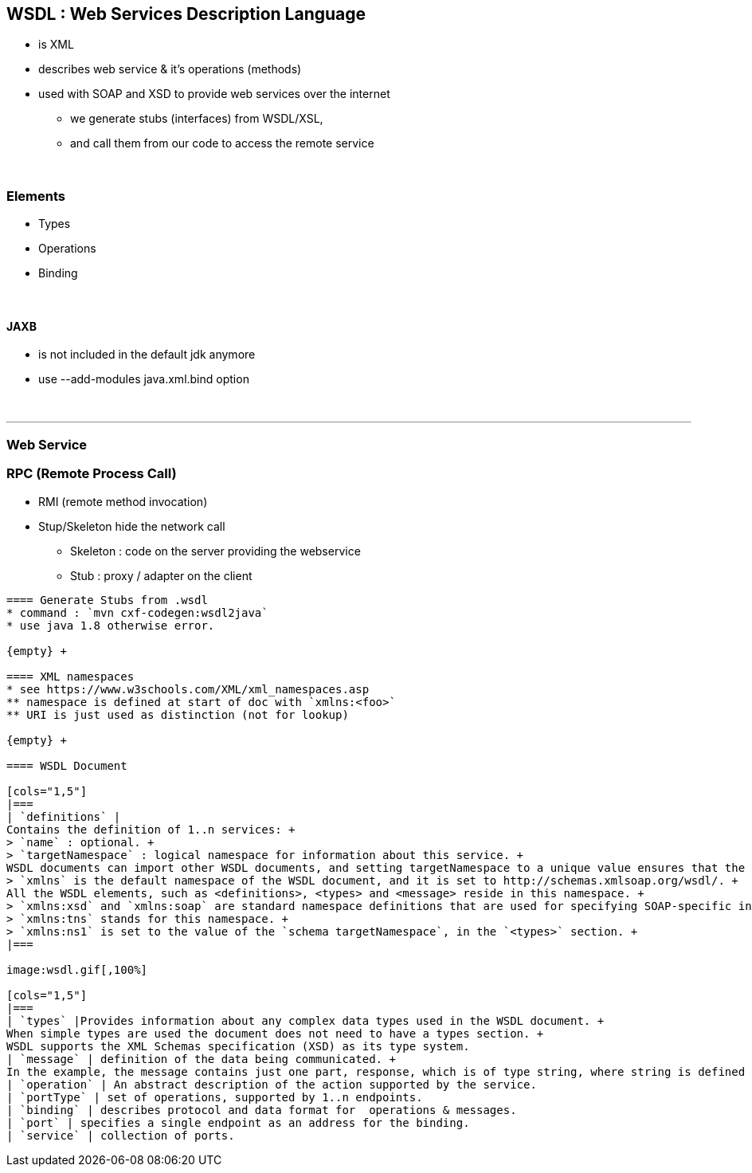 == WSDL : Web Services Description Language
* is XML
* describes web service & it's operations (methods)
* used with SOAP and XSD to provide web services over the internet
** we generate stubs (interfaces) from WSDL/XSL,
** and call them from our code to access the remote service

{empty} +

=== Elements
* Types
* Operations
* Binding

{empty} +

==== JAXB
* is not included in the default jdk anymore
* use --add-modules java.xml.bind option

{empty} +

'''
=== Web Service
=== RPC (Remote Process Call)
* RMI (remote method invocation)
* Stup/Skeleton hide the network call
** Skeleton : code on the server providing the webservice
** Stub : proxy / adapter on the client

----

==== Generate Stubs from .wsdl
* command : `mvn cxf-codegen:wsdl2java`
* use java 1.8 otherwise error.

{empty} +

==== XML namespaces
* see https://www.w3schools.com/XML/xml_namespaces.asp
** namespace is defined at start of doc with `xmlns:<foo>`
** URI is just used as distinction (not for lookup)

{empty} +

==== WSDL Document

[cols="1,5"]
|===
| `definitions` |
Contains the definition of 1..n services: +
> `name` : optional. +
> `targetNamespace` : logical namespace for information about this service. +
WSDL documents can import other WSDL documents, and setting targetNamespace to a unique value ensures that the namespaces do not clash. +
> `xmlns` is the default namespace of the WSDL document, and it is set to http://schemas.xmlsoap.org/wsdl/. +
All the WSDL elements, such as <definitions>, <types> and <message> reside in this namespace. +
> `xmlns:xsd` and `xmlns:soap` are standard namespace definitions that are used for specifying SOAP-specific information as well as data types. +
> `xmlns:tns` stands for this namespace. +
> `xmlns:ns1` is set to the value of the `schema targetNamespace`, in the `<types>` section. +
|===

image:wsdl.gif[,100%]

[cols="1,5"]
|===
| `types` |Provides information about any complex data types used in the WSDL document. +
When simple types are used the document does not need to have a types section. +
WSDL supports the XML Schemas specification (XSD) as its type system.
| `message` | definition of the data being communicated. +
In the example, the message contains just one part, response, which is of type string, where string is defined by the XML Schema.
| `operation` | An abstract description of the action supported by the service.
| `portType` | set of operations, supported by 1..n endpoints.
| `binding` | describes protocol and data format for  operations & messages.
| `port` | specifies a single endpoint as an address for the binding.
| `service` | collection of ports.
